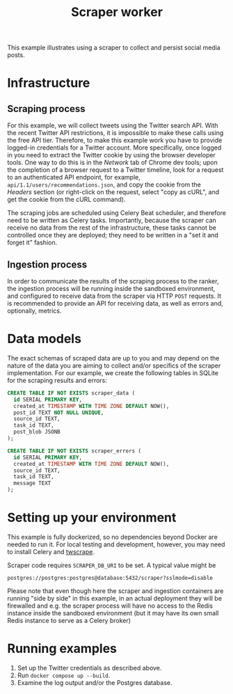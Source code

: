 #+title: Scraper worker

This example illustrates using a scraper to collect and persist social media
posts.

* Infrastructure

** Scraping process

For this example, we will collect tweets using the Twitter search API. With the
recent Twitter API restrictions, it is impossible to make these calls using the
free API tier. Therefore, to make this example work you have to provide
logged-in credentials for a Twitter account. More specifically, once logged in
you need to extract the Twitter cookie by using the browser developer tools. One
way to do this is in the /Network/ tab of Chrome dev tools; upon the completion
of a browser request to a Twitter timeline, look for a request to an
authenticated API endpoint, for example, ~api/1.1/users/recommendations.json~,
and copy the cookie from the /Headers/ section (or right-click on the request,
select "copy as cURL", and get the cookie from the cURL command).

The scraping jobs are scheduled using Celery Beat scheduler, and therefore need
to be written as Celery tasks. Importantly, because the scraper can receive no
data from the rest of the infrastructure, these tasks cannot be controlled once
they are deployed; they need to be written in a "set it and forget it" fashion.

** Ingestion process

In order to communicate the results of the scraping process to the ranker, the
ingestion process will be running inside the sandboxed environment, and
configured to receive data from the scraper via HTTP ~POST~ requests. It is
recommended to provide an API for receiving data, as well as errors and,
optionally, metrics.

* Data models

The exact schemas of scraped data are up to you and may depend on the nature of
the data you are aiming to collect and/or specifics of the scraper
implementation. For our example, we create the following tables in SQLite for
the scraping results and errors:

#+begin_src sql
CREATE TABLE IF NOT EXISTS scraper_data (
  id SERIAL PRIMARY KEY,
  created_at TIMESTAMP WITH TIME ZONE DEFAULT NOW(),
  post_id TEXT NOT NULL UNIQUE,
  source_id TEXT,
  task_id TEXT,
  post_blob JSONB
);

CREATE TABLE IF NOT EXISTS scraper_errors (
  id SERIAL PRIMARY KEY,
  created_at TIMESTAMP WITH TIME ZONE DEFAULT NOW(),
  source_id TEXT,
  task_id TEXT,
  message TEXT
);
#+end_src

* Setting up your environment

This example is fully dockerized, so no dependencies beyond Docker are needed to
run it. For local testing and development, however, you may need to install
Celery and [[https://github.com/vladkens/twscrape.git][twscrape]].

Scraper code requires ~SCRAPER_DB_URI~ to be set. A typical value might be
: postgres://postgres:postgres@database:5432/scraper?sslmode=disable

Please note that even though here the scraper and ingestion containers are
running "side by side" in this example, in an actual deployment they will be
firewalled and e.g.  the scraper process will have no access to the Redis
instance inside the sandboxed environment (but it may have its own small Redis
instance to serve as a Celery broker)

* Running examples

1. Set up the Twitter credentials as described above.
2. Run ~docker compose up --build~.
3. Examine the log output and/or the Postgres database.
